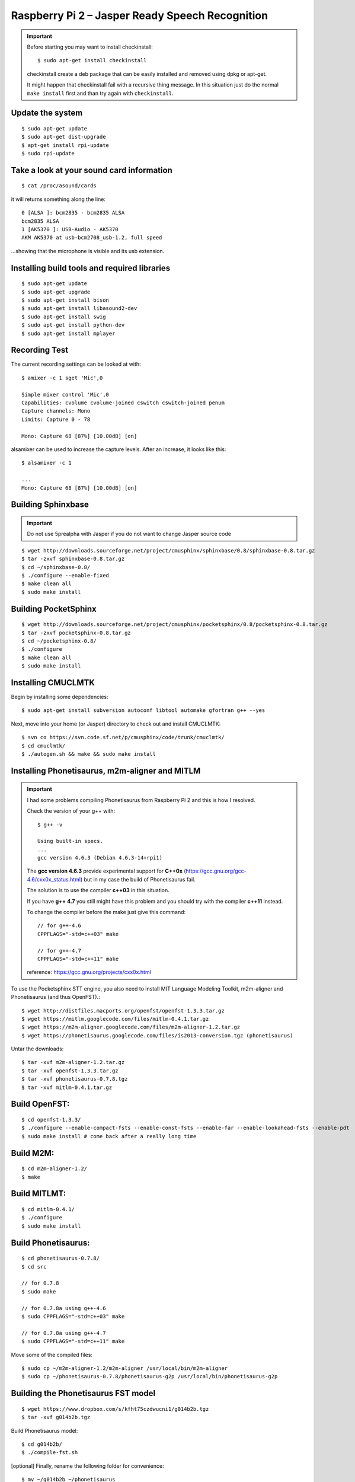 .. highlight:: bash
.. _howto-raspi-speech-recognition-and-jasper:

==============================================================
Raspberry Pi 2 – Jasper Ready Speech Recognition
==============================================================

.. important::

	Before starting you may want to install checkinstall::
		
		$ sudo apt-get install checkinstall
		
	checkinstall create a deb package that can be easily installed and removed using dpkg or apt-get.

	It might happen that checkinstall fail with a recursive thing message.
	In this situation just do the normal ``make install`` first and than try again with ``checkinstall``.


Update the system
-----------------------

::

	$ sudo apt-get update
	$ sudo apt-get dist-upgrade
	$ apt-get install rpi-update
	$ sudo rpi-update


Take a look at your sound card information
------------------------------------------------

::
	
	$ cat /proc/asound/cards

it will returns something along the line:

::

	0 [ALSA ]: bcm2835 - bcm2835 ALSA
	bcm2835 ALSA
	1 [AK5370 ]: USB-Audio - AK5370
	AKM AK5370 at usb-bcm2708_usb-1.2, full speed

...showing that the microphone is visible and its usb extension.


Installing build tools and required libraries
------------------------------------------------

::

	$ sudo apt-get update
	$ sudo apt-get upgrade
	$ sudo apt-get install bison
	$ sudo apt-get install libasound2-dev
	$ sudo apt-get install swig
	$ sudo apt-get install python-dev
	$ sudo apt-get install mplayer


Recording Test
---------------------

The current recording settings can be looked at with:

::

	$ amixer -c 1 sget 'Mic',0

	Simple mixer control 'Mic',0
	Capabilities: cvolume cvolume-joined cswitch cswitch-joined penum
	Capture channels: Mono
	Limits: Capture 0 - 78

	Mono: Capture 68 [87%] [10.00dB] [on]

alsamixer can be used to increase the capture levels. After an increase, it looks like this:

::

	$ alsamixer -c 1

	...
	Mono: Capture 68 [87%] [10.00dB] [on]


Building Sphinxbase
---------------------------

.. important:: Do not use 5prealpha with Jasper if you do not want to change Jasper source code

::

	$ wget http://downloads.sourceforge.net/project/cmusphinx/sphinxbase/0.8/sphinxbase-0.8.tar.gz
	$ tar -zxvf sphinxbase-0.8.tar.gz
	$ cd ~/sphinxbase-0.8/
	$ ./configure --enable-fixed
	$ make clean all
	$ sudo make install



Building PocketSphinx
-------------------------

::

	$ wget http://downloads.sourceforge.net/project/cmusphinx/pocketsphinx/0.8/pocketsphinx-0.8.tar.gz
	$ tar -zxvf pocketsphinx-0.8.tar.gz
	$ cd ~/pocketsphinx-0.8/
	$ ./configure
	$ make clean all
	$ sudo make install


Installing CMUCLMTK
-------------------------

Begin by installing some dependencies:

::

	$ sudo apt-get install subversion autoconf libtool automake gfortran g++ --yes

Next, move into your home (or Jasper) directory to check out and install CMUCLMTK:

::

	$ svn co https://svn.code.sf.net/p/cmusphinx/code/trunk/cmuclmtk/
	$ cd cmuclmtk/
	$ ./autogen.sh && make && sudo make install


Installing Phonetisaurus, m2m-aligner and MITLM
------------------------------------------------------


.. important::

	I had some problems compiling Phonetisaurus from Raspberry Pi 2 and this is how I resolved.
	
	Check the version of your g++ with:

	::
		
		$ g++ -v

		Using built-in specs.
		...
		gcc version 4.6.3 (Debian 4.6.3-14+rpi1)

	The **gcc version 4.6.3** provide experimental support for **C++0x** 
	(https://gcc.gnu.org/gcc-4.6/cxx0x_status.html) 
	but in my case the build of Phonetisaurus fail.

	The solution is to use the compiler **c++03** in this situation.

	If you have **g++ 4.7** you still might have this problem and you should try with the compiler **c++11** instead.

	To change the compiler before the make just give this command:

	::
		
		// for g++-4.6
		CPPFLAGS="-std=c++03" make

		// for g++-4.7
		CPPFLAGS="-std=c++11" make

	reference: https://gcc.gnu.org/projects/cxx0x.html


To use the Pocketsphinx STT engine, you also need to install MIT Language Modeling Toolkit, m2m-aligner and Phonetisaurus (and thus OpenFST).:

::

	$ wget http://distfiles.macports.org/openfst/openfst-1.3.3.tar.gz
	$ wget https://mitlm.googlecode.com/files/mitlm-0.4.1.tar.gz
	$ wget https://m2m-aligner.googlecode.com/files/m2m-aligner-1.2.tar.gz
	$ wget https://phonetisaurus.googlecode.com/files/is2013-conversion.tgz (phonetisaurus)

Untar the downloads:

::

	$ tar -xvf m2m-aligner-1.2.tar.gz
	$ tar -xvf openfst-1.3.3.tar.gz
	$ tar -xvf phonetisaurus-0.7.8.tgz
	$ tar -xvf mitlm-0.4.1.tar.gz



Build OpenFST:
---------------------

::

	$ cd openfst-1.3.3/
	$ ./configure --enable-compact-fsts --enable-const-fsts --enable-far --enable-lookahead-fsts --enable-pdt
	$ sudo make install # come back after a really long time


Build M2M:
---------------

::

	$ cd m2m-aligner-1.2/
	$ make


Build MITLMT:
-----------------

::

	$ cd mitlm-0.4.1/
	$ ./configure
	$ sudo make install


Build Phonetisaurus:
---------------------------

::

	$ cd phonetisaurus-0.7.8/
	$ cd src

	// for 0.7.8
	$ sudo make

	// for 0.7.8a using g++-4.6
	$ sudo CPPFLAGS="-std=c++03" make

	// for 0.7.8a using g++-4.7
	$ sudo CPPFLAGS="-std=c++11" make


Move some of the compiled files:

::

	$ sudo cp ~/m2m-aligner-1.2/m2m-aligner /usr/local/bin/m2m-aligner
	$ sudo cp ~/phonetisaurus-0.7.8/phonetisaurus-g2p /usr/local/bin/phonetisaurus-g2p


Building the Phonetisaurus FST model
---------------------------------------------

::

	$ wget https://www.dropbox.com/s/kfht75czdwucni1/g014b2b.tgz
	$ tar -xvf g014b2b.tgz
	
Build Phonetisaurus model:

::

	$ cd g014b2b/
	$ ./compile-fst.sh

[optional] Finally, rename the following folder for convenience:

::

	$ mv ~/g014b2b ~/phonetisaurus

---------------

Follow the configuration instructions on the Jasper website http://jasperproject.github.io/documentation/configuration/ to set your sphinx STT service.

**Done! Enjoy!**

